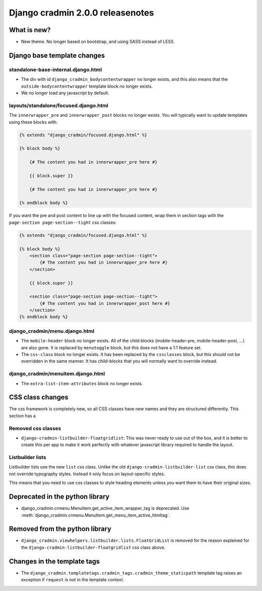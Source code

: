 #################################
Django cradmin 2.0.0 releasenotes
#################################


************
What is new?
************
- New theme. No longer based on bootstrap, and using SASS instead of LESS.


****************************
Django base template changes
****************************

standalone-base-internal.django.html
====================================
- The div with id ``django_cradmin_bodycontentwrapper`` no longer exists, and this also means
  that the ``outside-bodycontentwrapper`` template block no longer exists.
- We no longer load any javascript by default.


layouts/standalone/focused.django.html
======================================

The ``innerwrapper_pre`` and ``innerwrapper_post`` blocks no longer exists. You
will typically want to update templates using these blocks with:

.. code-block:: django

    {% extends "django_cradmin/focused.django.html" %}

    {% block body %}

        {# The content you had in innerwrapper_pre here #}

        {{ block.super }}

        {# The content you had in innerwrapper_pre here #}

    {% endblock body %}

If you want the pre and post content to line up with the focused content,
wrap them in section tags with the ``page-section page-section--tight`` css classes:


.. code-block:: django

    {% extends "django_cradmin/focused.django.html" %}

    {% block body %}
        <section class="page-section page-section--tight">
            {# The content you had in innerwrapper_pre here #}
        </section>

        {{ block.super }}

        <section class="page-section page-section--tight">
            {# The content you had in innerwrapper_post here #}
        </section>
    {% endblock body %}


django_cradmin/menu.django.html
===============================

- The ``mobile-header`` block no longer exists. All of the child blocks (mobile-header-pre, mobile-header-post, ...)
  are also gone. It is replaced by ``menutoggle`` block, but this does not have a 1:1 feature set.
- The ``css-class`` block no longer exists. It has been replaced by the ``cssclasses`` block, but this
  should not be overridden in the same manner. It has child-blocks that you will normally want to
  override instead.


django_cradmin/menuitem.django.html
===================================

- The ``extra-list-item-attributes`` block no longer exists.


*****************
CSS class changes
*****************
The css framework is completely new, so all CSS classes have new names and they are structured
differently. This section has a


Removed css classes
===================

- ``django-cradmin-listbuilder-floatgridlist``: This was never ready to use out of the box,
  and it is better to create this per app to make it work perfectly with whatever
  javascript library required to handle the layout.


Listbuilder lists
=================
Listbuilder lists use the new ``list`` css class. Unlike the old ``django-cradmin-listbuilder-list`` css
class, this does not override typography styles. Instead it only focus on layout-specific styles.

This means that you need to use css classes to style heading elements unless you want them to have
their original sizes.



********************************
Deprecated in the python library
********************************

- django_cradmin.crmenu.MenuItem.get_active_item_wrapper_tag is deprecated. Use
  :meth:`django_cradmin.crmenu.MenuItem.get_menu_item_active_htmltag`.


*******************************
Removed from the python library
*******************************

- ``django_cradmin.viewhelpers.listbuilder.lists.FloatGridList`` is removed for the reason explained
  for the ``django-cradmin-listbuilder-floatgridlist`` css class above.


****************************
Changes in the template tags
****************************

- The ``django_cradmin.templatetags.cradmin_tags.cradmin_theme_staticpath`` template tag
  raises an exception if ``request`` is not in the template context.
